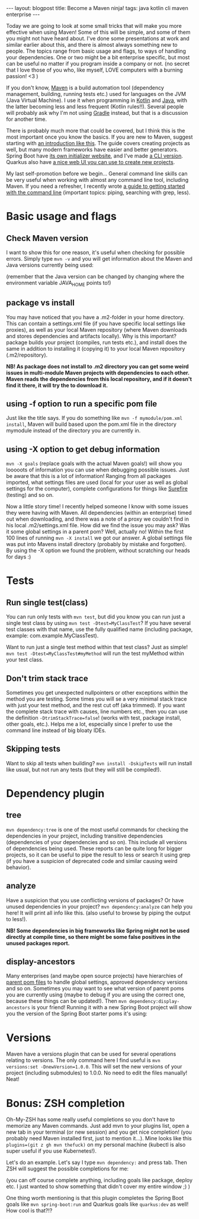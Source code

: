 #+OPTIONS: toc:nil num:nil
#+STARTUP: showall indent
#+STARTUP: hidestars
#+BEGIN_EXPORT html
---
layout: blogpost
title: Become a Maven ninja!
tags: java kotlin cli maven enterprise
---
#+END_EXPORT

Today we are going to look at some small tricks that will make you more effective when using Maven! Some of this will be simple, and some of them you might not have heard about. I've done some presentations at work and similar earlier about this, and there is almost always something new to people. The topics range from basic usage and flags, to ways of handling your dependencies. One or two might be a bit enterprise specific, but most can be useful no matter if you program inside a company or not. (no secret that I love those of you who, like myself, LOVE computers with a burning passion! <3 ) 


If you don't know, [[https://maven.apache.org/][Maven]] is a build automation tool (dependency management, building, running tests etc.) used for languages on the JVM (Java Virtual Machine). I use it when programming in [[https://themkat.net/tags/kotlin.html][Kotlin]] and [[https://themkat.net/tags/java.html][Java]], with the latter becoming less and less frequent (Kotlin rules!!). Several people will probably ask why I'm not using [[https://gradle.org/][Gradle]] instead, but that is a discussion for another time.


There is probably much more that could be covered, but I think this is the most important once you know the basics. If you are new to Maven, suggest starting with [[https://maven.apache.org/guides/getting-started/maven-in-five-minutes.html][an introduction like this]]. The guide covers creating projects as well, but many modern frameworks have easier and better generators. Spring Boot have [[https://start.spring.io/][its own initializer website]], and I've made [[https://github.com/themkat/spring-starter-terminal][a CLI version]]. Quarkus also have [[https://code.quarkus.io/][a nice web UI you can use to create new projects]]. 


My last self-promotion before we begin... General command line skills can be very useful when working with almost any command line tool, including Maven. If you need a refresher, I recently wrote [[https://themkat.net/2021/10/02/no_nonsense_command_line.html][a guide to getting started with the command line]] (important topics: piping, searching with grep, less).

* Basic usage and flags
** Check Maven version
I want to show this for one reason, it's useful when checking for possible errors. Simply type =mvn -v= and you will get information about the Maven and Java versions currently being used: 
#+BEGIN_EXPORT html
<img class="blogpostimg" src="{{ "assets/img/mvn/version.png" | relative_url}}" />
#+END_EXPORT
(remember that the Java version can be changed by changing where the environment variable JAVA_HOME points to!)


** package vs install
You may have noticed that you have a .m2-folder in your home directory. This can contain a settings.xml file (if you have specific local settings like proxies), as well as your local Maven repository (where Maven downloads and stores dependencies and artifacts locally). Why is this important? package builds your project (compiles, run tests etc.), and install does the same in addition to installing it (copying it) to your local Maven repository (.m2/repository). 

*NB! As package does not install to .m2 directory you can get some weird issues in multi-module Maven projects with dependencies to each other. Maven reads the dependencies from this local repository, and if it doesn't find it there, it will try the to download it.*

** using -f option to run a specific pom file
Just like the title says. If you do something like =mvn -f mymodule/pom.xml install=, Maven will build based upon the pom.xml file in the directory mymodule instead of the directory you are currently in. 

** using -X option to get debug information
=mvn -X goals= (replace goals with the actual Maven goals!) will show you looooots of information you can use when debugging possible issues. Just be aware that this is a lot of information! Ranging from all packages imported, what settings files are used (local for your user as well as global settings for the computer), complete configurations for things like [[https://maven.apache.org/surefire/maven-surefire-plugin/][Surefire]] (testing) and so on.


Now a little story time! I recently helped someone I know with some issues they were having with Maven. All dependencies (within an enterprise) timed out when downloading, and there was a note of a proxy we couldn't find in his local .m2/settings.xml file. How did we find the issue you may ask? Was it some global settings in a parent pom? Well, actually no! Within the first 100 lines of running =mvn -X install= we got our answer. A global settings file was put into Mavens install directory (probably by mistake and forgotten). By using the -X option we found the problem, without scratching our heads for days :) 


* Tests
** Run single test(class)
You can run only tests with =mvn test=, but did you know you can run just a single test class by using =mvn test -Dtest=MyClassTest=? If you have several test classes with that name, use the fully qualified name (including package, example: com.example.MyClassTest).


Want to run just a single test method within that test class? Just as simple! =mvn test -Dtest=MyClassTest#myMethod= will run the test myMethod within your test class.

** Don't trim stack trace
Sometimes you get unexpected nullpointers or other exceptions within the method you are testing. Some times you will se a very minimal stack trace with just your test method, and the rest cut off (aka trimmed). If you want the complete stack trace with causes, line numbers etc., then you can use the definition =-DtrimStackTrace=false=! (works with test, package install, other goals, etc.). Helps me a lot, especially since I prefer to use the command line instead of big bloaty IDEs.

** Skipping tests
Want to skip all tests when building? =mvn install -DskipTests= will run install like usual, but not run any tests (but they will still be compiled!). 


* Dependency plugin
** tree
=mvn dependency:tree= is one of the most useful commands for checking the dependencies in your project, including transitive dependencies (dependencies of your dependencies and so on). This include all versions of dependencies being used. These reports can be quite long for bigger projects, so it can be useful to pipe the result to less or search it using grep (if you have a suspicion of deprecated code and similar causing weird behavior). 

** analyze
Have a suspicion that you use conflicting versions of packages? Or have unused dependencies in your project? =mvn dependency:analyze= can help you here! It will print all info like this. (also useful to browse by piping the output to less!).

*NB! Some dependencies in big frameworks like Spring might not be used directly at compile time, so there might be some false positives in the unused packages report.*

** display-ancestors
Many enterprises (and maybe open source projects) have hierarchies of [[https://maven.apache.org/guides/introduction/introduction-to-the-pom.html][parent pom files]] to handle global settings, approved dependency versions and so on. Sometimes you may want to see what version of parent poms you are currently using (maybe to debug if you are using the correct one, because these things can be updated!). Then =mvn dependency:display-ancestors= is your friend! Running it with a new Spring Boot project will show you the version of the Spring Boot starter poms it's using:
#+BEGIN_EXPORT html
<img class="blogpostimg" src="{{ "assets/img/mvn/springparent.png" | relative_url}}" />
#+END_EXPORT


* Versions
Maven have a versions plugin that can be used for several operations relating to versions. The only command here I find useful is =mvn versions:set -DnewVersion=1.0.0=. This will set the new versions of your project (including submodules) to 1.0.0. No need to edit the files manually! Neat!


* Bonus: ZSH completion
Oh-My-ZSH has some really useful completions so you don't have to memorize any Maven commands. Just add mvn to your plugins list, open a new tab in your terminal (or new session) and you get nice completion! (you probably need Maven installed first, just to mention it...). Mine looks like this =plugins=(git z gh mvn thefuck)= on my personal machine (kubectl is also super useful if you use Kubernetes!).  


Let's do an example. Let's say I type =mvn dependency:= and press tab. Then ZSH will suggest the possible completions for me:
#+BEGIN_EXPORT html
<img class="blogpostimg" src="{{ "assets/img/mvn/zsh.png" | relative_url}}" />
#+END_EXPORT
(you can off course complete anything, including goals like package, deploy etc. I just wanted to show something that didn't cover my entire window ;) )


One thing worth mentioning is that this plugin completes the Spring Boot goals like =mvn spring-boot:run= and Quarkus goals like =quarkus:dev= as well! How cool is that?!?
